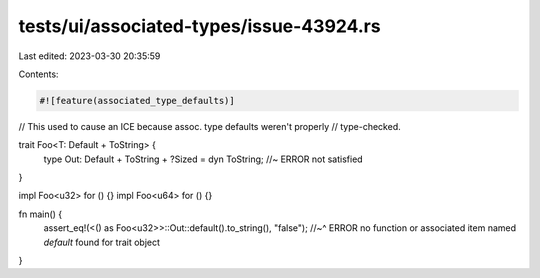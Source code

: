 tests/ui/associated-types/issue-43924.rs
========================================

Last edited: 2023-03-30 20:35:59

Contents:

.. code-block:: rs

    #![feature(associated_type_defaults)]

// This used to cause an ICE because assoc. type defaults weren't properly
// type-checked.

trait Foo<T: Default + ToString> {
    type Out: Default + ToString + ?Sized = dyn ToString;  //~ ERROR not satisfied
}

impl Foo<u32> for () {}
impl Foo<u64> for () {}

fn main() {
    assert_eq!(<() as Foo<u32>>::Out::default().to_string(), "false");
    //~^ ERROR no function or associated item named `default` found for trait object
}


